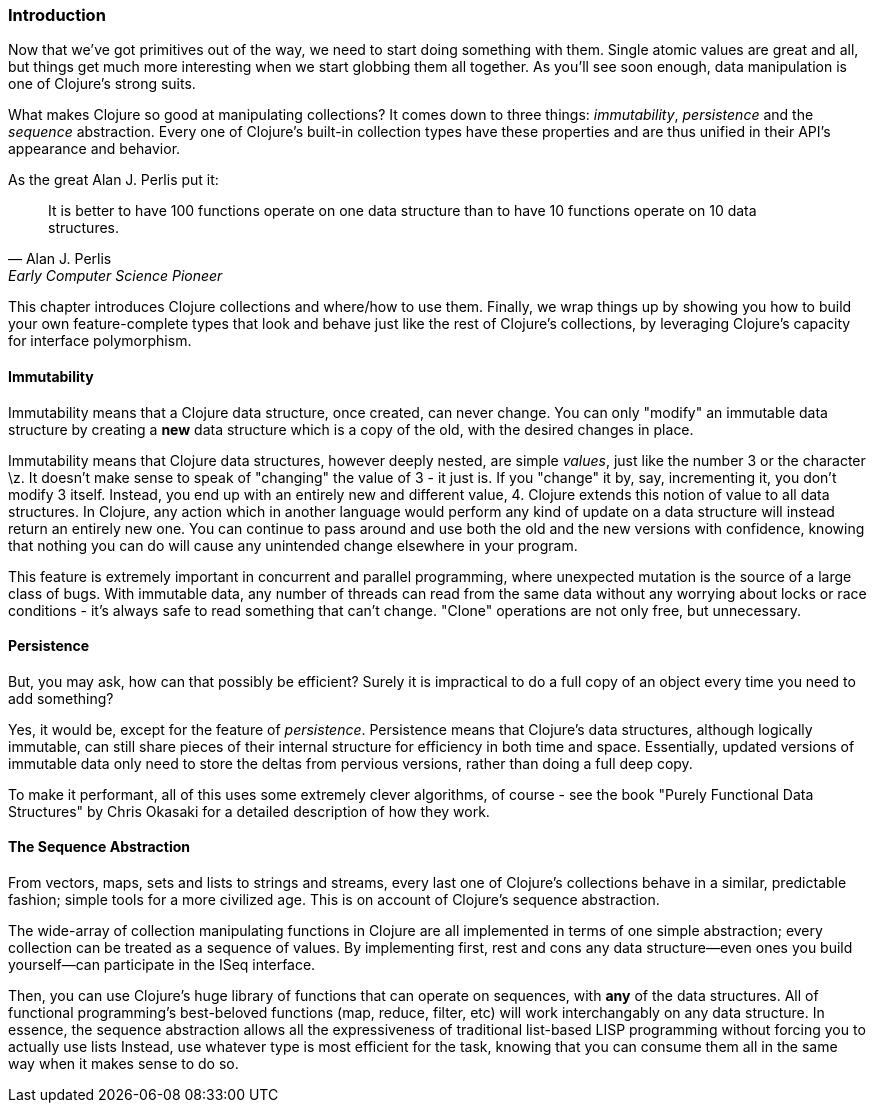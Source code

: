 === Introduction

Now that we've got primitives out of the way, we need to start doing
something with them. Single atomic values are great and all, but
things get much more interesting when we start globbing them all
together. As you'll see soon enough, data manipulation is one of
Clojure's strong suits.

What makes Clojure so good at manipulating collections? It comes down
to three things: _immutability_, _persistence_ and the _sequence_
abstraction. Every one of Clojure's built-in collection types have these
properties and are thus unified in their API's appearance and
behavior.

As the great Alan J. Perlis put it:

[quote, Alan J. Perlis, Early Computer Science Pioneer]
____
It is better to have 100 functions operate on one data structure than
to have 10 functions operate on 10 data structures.
____

This chapter introduces Clojure collections and where/how to use them.
Finally, we wrap things up by showing you how to build your own
feature-complete types that look and behave just like the rest of
Clojure's collections, by leveraging Clojure's capacity for interface
polymorphism.

==== Immutability

Immutability means that a Clojure data structure, once created, can
never change. You can only "modify" an immutable data structure by
creating a *new* data structure which is a copy of the old, with the
desired changes in place.

Immutability means that Clojure data structures, however deeply
nested, are simple _values_, just like the number +3+ or the character
+\z+. It doesn't make sense to speak of "changing" the value of +3+ -
it just is. If you "change" it by, say, incrementing it, you don't
modify +3+ itself. Instead, you end up with an entirely new and
different value, +4+. Clojure extends this notion of value to all data
structures. In Clojure, any action which in another language would
perform any kind of update on a data structure will instead return an
entirely new one. You can continue to pass around and use both the old
and the new versions with confidence, knowing that nothing you can do
will cause any unintended change elsewhere in your program.

This feature is extremely important in concurrent and parallel
programming, where unexpected mutation is the source of a large class
of bugs. With immutable data, any number of threads can read from the
same data without any worrying about locks or race conditions - it's
always safe to read something that can't change. "Clone" operations
are not only free, but unnecessary.

==== Persistence

But, you may ask, how can that possibly be efficient? Surely it is
impractical to do a full copy of an object every time you need to add
something?

Yes, it would be, except for the feature of _persistence_. Persistence
means that Clojure's data structures, although logically immutable,
can still share pieces of their internal structure for efficiency in
both time and space. Essentially, updated versions of immutable data
only need to store the deltas from pervious versions, rather than
doing a full deep copy.

To make it performant, all of this uses some extremely clever
algorithms, of course - see the book "Purely Functional Data
Structures" by Chris Okasaki for a detailed description of how they
work.

==== The Sequence Abstraction

From vectors, maps, sets and lists to strings and streams, every last
one of Clojure's collections behave in a similar, predictable fashion;
simple tools for a more civilized age. This is on account of Clojure's
sequence abstraction.

The wide-array of collection manipulating functions in Clojure are all
implemented in terms of one simple abstraction; every collection can
be treated as a sequence of values. By implementing +first+, +rest+
and +cons+ any data structure--even ones you build yourself--can
participate in the +ISeq+ interface.

Then, you can use Clojure's huge library of functions that can operate
on sequences, with *any* of the data structures. All of functional
programming's best-beloved functions (+map+, +reduce+, +filter+, etc)
will work interchangably on any data structure. In essence, the
sequence abstraction allows all the expressiveness of traditional
list-based LISP programming without forcing you to actually use lists
Instead, use whatever type is most efficient for the task, knowing
that you can consume them all in the same way when it makes sense to
do so.
